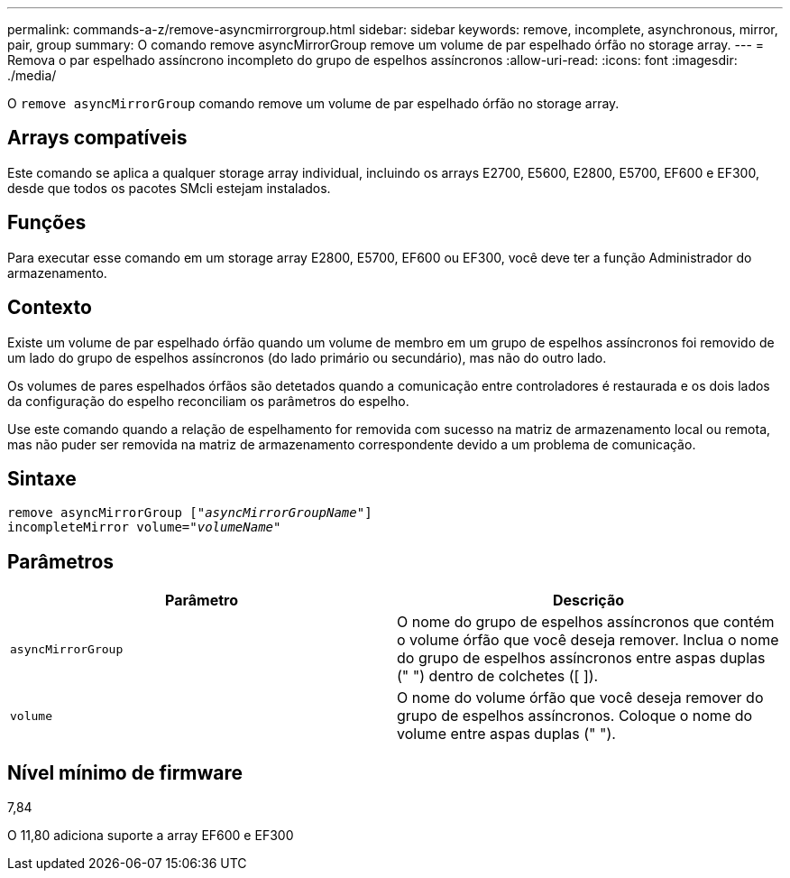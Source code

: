 ---
permalink: commands-a-z/remove-asyncmirrorgroup.html 
sidebar: sidebar 
keywords: remove, incomplete, asynchronous, mirror, pair, group 
summary: O comando remove asyncMirrorGroup remove um volume de par espelhado órfão no storage array. 
---
= Remova o par espelhado assíncrono incompleto do grupo de espelhos assíncronos
:allow-uri-read: 
:icons: font
:imagesdir: ./media/


[role="lead"]
O `remove asyncMirrorGroup` comando remove um volume de par espelhado órfão no storage array.



== Arrays compatíveis

Este comando se aplica a qualquer storage array individual, incluindo os arrays E2700, E5600, E2800, E5700, EF600 e EF300, desde que todos os pacotes SMcli estejam instalados.



== Funções

Para executar esse comando em um storage array E2800, E5700, EF600 ou EF300, você deve ter a função Administrador do armazenamento.



== Contexto

Existe um volume de par espelhado órfão quando um volume de membro em um grupo de espelhos assíncronos foi removido de um lado do grupo de espelhos assíncronos (do lado primário ou secundário), mas não do outro lado.

Os volumes de pares espelhados órfãos são detetados quando a comunicação entre controladores é restaurada e os dois lados da configuração do espelho reconciliam os parâmetros do espelho.

Use este comando quando a relação de espelhamento for removida com sucesso na matriz de armazenamento local ou remota, mas não puder ser removida na matriz de armazenamento correspondente devido a um problema de comunicação.



== Sintaxe

[listing, subs="+macros"]
----
remove asyncMirrorGroup pass:quotes[[_"asyncMirrorGroupName"_]]
incompleteMirror volume=pass:quotes[_"volumeName"_]
----


== Parâmetros

|===
| Parâmetro | Descrição 


 a| 
`asyncMirrorGroup`
 a| 
O nome do grupo de espelhos assíncronos que contém o volume órfão que você deseja remover. Inclua o nome do grupo de espelhos assíncronos entre aspas duplas (" ") dentro de colchetes ([ ]).



 a| 
`volume`
 a| 
O nome do volume órfão que você deseja remover do grupo de espelhos assíncronos. Coloque o nome do volume entre aspas duplas (" ").

|===


== Nível mínimo de firmware

7,84

O 11,80 adiciona suporte a array EF600 e EF300
